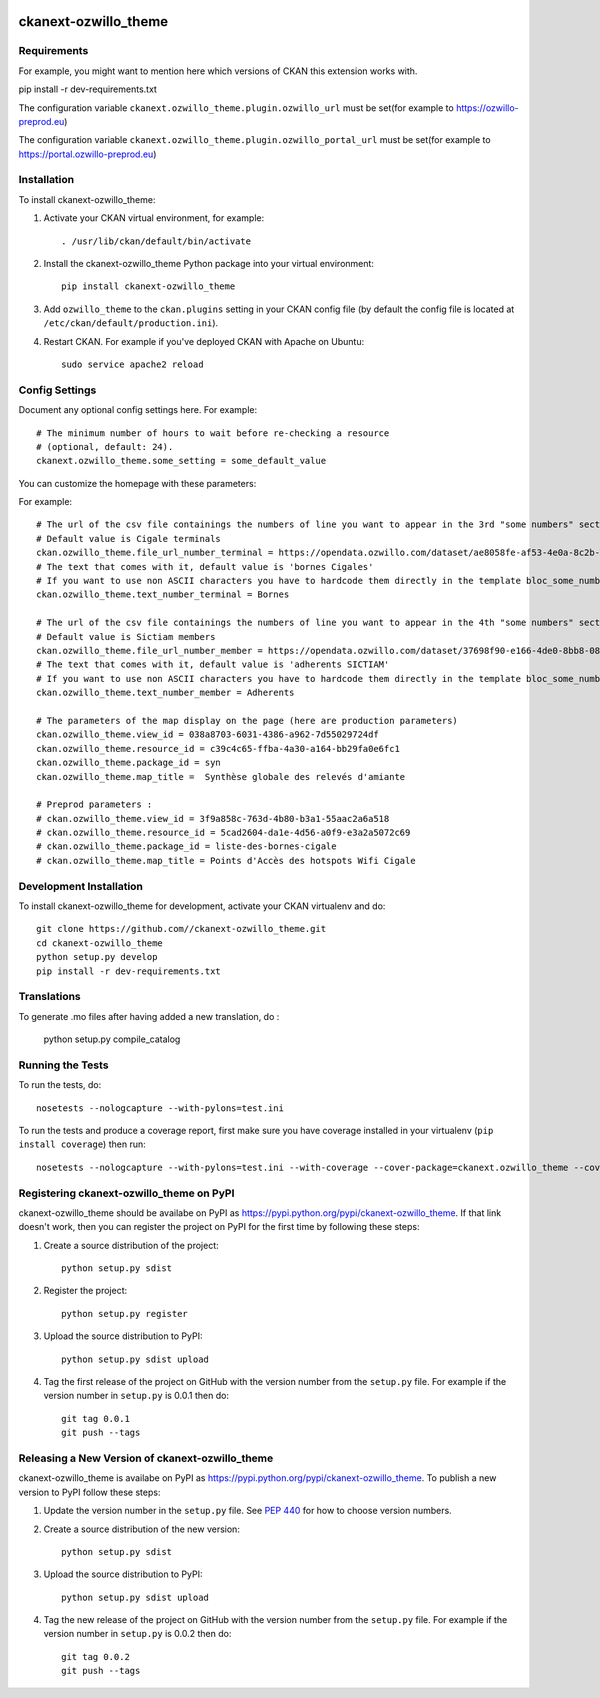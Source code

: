 .. You should enable this project on travis-ci.org and coveralls.io to make
   these badges work. The necessary Travis and Coverage config files have been
   generated for you.

.. image:: https://travis-ci.org//ckanext-ozwillo_theme.svg?branch=master
    :target: https://travis-ci.org//ckanext-ozwillo_theme

.. image:: https://coveralls.io/repos//ckanext-ozwillo_theme/badge.png?branch=master
  :target: https://coveralls.io/r//ckanext-ozwillo_theme?branch=master

.. image:: https://pypip.in/download/ckanext-ozwillo_theme/badge.svg
    :target: https://pypi.python.org/pypi//ckanext-ozwillo_theme/
    :alt: Downloads

.. image:: https://pypip.in/version/ckanext-ozwillo_theme/badge.svg
    :target: https://pypi.python.org/pypi/ckanext-ozwillo_theme/
    :alt: Latest Version

.. image:: https://pypip.in/py_versions/ckanext-ozwillo_theme/badge.svg
    :target: https://pypi.python.org/pypi/ckanext-ozwillo_theme/
    :alt: Supported Python versions

.. image:: https://pypip.in/status/ckanext-ozwillo_theme/badge.svg
    :target: https://pypi.python.org/pypi/ckanext-ozwillo_theme/
    :alt: Development Status

.. image:: https://pypip.in/license/ckanext-ozwillo_theme/badge.svg
    :target: https://pypi.python.org/pypi/ckanext-ozwillo_theme/
    :alt: License

=============
ckanext-ozwillo_theme
=============

.. Put a description of your extension here:
   What does it do? What features does it have?
   Consider including some screenshots or embedding a video!


------------
Requirements
------------

For example, you might want to mention here which versions of CKAN this
extension works with.

pip install -r dev-requirements.txt

The configuration variable ``ckanext.ozwillo_theme.plugin.ozwillo_url`` must be
set(for example to https://ozwillo-preprod.eu)

The configuration variable ``ckanext.ozwillo_theme.plugin.ozwillo_portal_url``
must be set(for example to https://portal.ozwillo-preprod.eu)

------------
Installation
------------

.. Add any additional install steps to the list below.
   For example installing any non-Python dependencies or adding any required
   config settings.

To install ckanext-ozwillo_theme:

1. Activate your CKAN virtual environment, for example::

     . /usr/lib/ckan/default/bin/activate

2. Install the ckanext-ozwillo_theme Python package into your virtual environment::

     pip install ckanext-ozwillo_theme

3. Add ``ozwillo_theme`` to the ``ckan.plugins`` setting in your CKAN
   config file (by default the config file is located at
   ``/etc/ckan/default/production.ini``).

4. Restart CKAN. For example if you've deployed CKAN with Apache on Ubuntu::

     sudo service apache2 reload


---------------
Config Settings
---------------

Document any optional config settings here. For example::

    # The minimum number of hours to wait before re-checking a resource
    # (optional, default: 24).
    ckanext.ozwillo_theme.some_setting = some_default_value


You can customize the homepage with these parameters:

For example::

    # The url of the csv file containings the numbers of line you want to appear in the 3rd "some numbers" section
    # Default value is Cigale terminals
    ckan.ozwillo_theme.file_url_number_terminal = https://opendata.ozwillo.com/dataset/ae8058fe-af53-4e0a-8c2b-ad699c93bb42/resource/dd1fef8c-0283-42c2-9879-b01af6236252/download/points-dacces-wifi-cigale.csv
    # The text that comes with it, default value is 'bornes Cigales'
    # If you want to use non ASCII characters you have to hardcode them directly in the template bloc_some_numbers.html
    ckan.ozwillo_theme.text_number_terminal = Bornes

    # The url of the csv file containings the numbers of line you want to appear in the 4th "some numbers" section
    # Default value is Sictiam members
    ckan.ozwillo_theme.file_url_number_member = https://opendata.ozwillo.com/dataset/37698f90-e166-4de0-8bb8-08ff50ca8006/resource/2383533c-7ee6-47ab-aa77-42200f5c5c27/download/adherentssictiam06032017.csv
    # The text that comes with it, default value is 'adherents SICTIAM'
    # If you want to use non ASCII characters you have to hardcode them directly in the template bloc_some_numbers.html
    ckan.ozwillo_theme.text_number_member = Adherents

    # The parameters of the map display on the page (here are production parameters)
    ckan.ozwillo_theme.view_id = 038a8703-6031-4386-a962-7d55029724df
    ckan.ozwillo_theme.resource_id = c39c4c65-ffba-4a30-a164-bb29fa0e6fc1
    ckan.ozwillo_theme.package_id = syn
    ckan.ozwillo_theme.map_title =  Synthèse globale des relevés d'amiante

    # Preprod parameters :
    # ckan.ozwillo_theme.view_id = 3f9a858c-763d-4b80-b3a1-55aac2a6a518
    # ckan.ozwillo_theme.resource_id = 5cad2604-da1e-4d56-a0f9-e3a2a5072c69
    # ckan.ozwillo_theme.package_id = liste-des-bornes-cigale
    # ckan.ozwillo_theme.map_title = Points d'Accès des hotspots Wifi Cigale


------------------------
Development Installation
------------------------

To install ckanext-ozwillo_theme for development, activate your CKAN virtualenv and
do::

    git clone https://github.com//ckanext-ozwillo_theme.git
    cd ckanext-ozwillo_theme
    python setup.py develop
    pip install -r dev-requirements.txt


------------
Translations
------------

To generate .mo files after having added a new translation, do :

    python setup.py compile_catalog

-----------------
Running the Tests
-----------------

To run the tests, do::

    nosetests --nologcapture --with-pylons=test.ini

To run the tests and produce a coverage report, first make sure you have
coverage installed in your virtualenv (``pip install coverage``) then run::

    nosetests --nologcapture --with-pylons=test.ini --with-coverage --cover-package=ckanext.ozwillo_theme --cover-inclusive --cover-erase --cover-tests


---------------------------------
Registering ckanext-ozwillo_theme on PyPI
---------------------------------

ckanext-ozwillo_theme should be availabe on PyPI as
https://pypi.python.org/pypi/ckanext-ozwillo_theme. If that link doesn't work, then
you can register the project on PyPI for the first time by following these
steps:

1. Create a source distribution of the project::

     python setup.py sdist

2. Register the project::

     python setup.py register

3. Upload the source distribution to PyPI::

     python setup.py sdist upload

4. Tag the first release of the project on GitHub with the version number from
   the ``setup.py`` file. For example if the version number in ``setup.py`` is
   0.0.1 then do::

       git tag 0.0.1
       git push --tags


----------------------------------------
Releasing a New Version of ckanext-ozwillo_theme
----------------------------------------

ckanext-ozwillo_theme is availabe on PyPI as https://pypi.python.org/pypi/ckanext-ozwillo_theme.
To publish a new version to PyPI follow these steps:

1. Update the version number in the ``setup.py`` file.
   See `PEP 440 <http://legacy.python.org/dev/peps/pep-0440/#public-version-identifiers>`_
   for how to choose version numbers.

2. Create a source distribution of the new version::

     python setup.py sdist

3. Upload the source distribution to PyPI::

     python setup.py sdist upload

4. Tag the new release of the project on GitHub with the version number from
   the ``setup.py`` file. For example if the version number in ``setup.py`` is
   0.0.2 then do::

       git tag 0.0.2
       git push --tags

